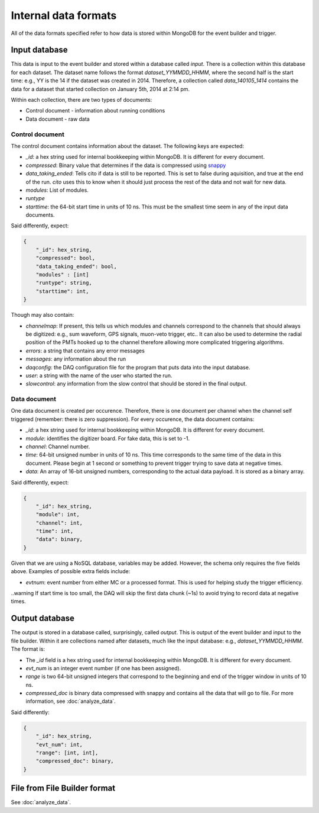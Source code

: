 =====================
Internal data formats
=====================

All of the data formats specified refer to how data is stored within MongoDB for the event builder and trigger.

Input database
==============

This data is input to the event builder and stored within a database called `input`.  There is a collection within this database for each dataset.  The dataset name follows the format `dataset_YYMMDD_HHMM`, where the second half is the start time: e.g., YY is the 14 if the dataset was created in 2014. Therefore, a collection called `data_140105_1414` contains the data for a dataset that started collection on January 5th, 2014 at 2:14 pm.

Within each collection, there are two types of documents:

* Control document - information about running conditions
* Data document - raw data

Control document
----------------

The control document contains information about the dataset.  The following
keys are expected:

* `_id`: a hex string used for internal bookkeeping within MongoDB.  It is different for every document.
* `compressed`: Binary value that determines if the data is compressed using `snappy <https://code.google.com/p/snappy/>`_
* `data_taking_ended`: Tells cito if data is still to be reported.  This is set to false during aquisition, and true at the end of the run. `cito` uses this to know when it should just process the rest of the data and not wait for new data.
* `modules`: List of modules.
* `runtype`
* `starttime`: the 64-bit start time in units of 10 ns.  This must be the smallest time seem in any of the input data documents.

Said differently, expect:

.. code-block:: javascript

    {
        "_id": hex_string,
        "compressed": bool,
        "data_taking_ended": bool,
        "modules" : [int]
        "runtype": string,
        "starttime": int,
    }

Though may also contain:

* `channelmap`: If present, this tells us which modules and channels correspond to the channels that should always be digitized: e.g., sum waveform, GPS signals, muon-veto trigger, etc..  It can also be used to determine the radial position of the PMTs hooked up to the channel therefore allowing more complicated triggering algorithms.
* `errors`: a string that contains any error messages
* `messages`: any information about the run
* `daqconfig`: the DAQ configuration file for the program that puts data into the input database.
* `user`: a string with the name of the user who started the run.
* `slowcontrol`: any information from the slow control that should be stored
  in the final output.


Data document
-------------

One data document is created per occurence.  Therefore, there is one document per channel when the channel self triggered (remember: there is zero suppression).  For every occurence, the data document contains:

* `_id`: a hex string used for internal bookkeeping within MongoDB.  It is different for every document.
* `module`: identifies the digitizer board.  For fake data, this is set to -1.
* `channel`: Channel number.
* `time`: 64-bit unsigned number in units of 10 ns.  This time corresponds to the same time of the data in this document.  Please begin at 1 second or something to prevent trigger trying to save data at negative times.
* `data`: An array of 16-bit unsigned numbers, corresponding to the actual data payload.  It is stored as a binary array.

Said differently, expect:

.. code-block:: javascript

    {
        "_id": hex_string,
        "module": int,
        "channel": int,
        "time": int,
        "data": binary,
    }

Given that we are using a NoSQL database, variables may be added.  However, the schema only requires the five fields above.  Examples of possible extra fields include:

* `evtnum`: event number from either MC or a processed format.  This is used
  for helping study the trigger efficiency.

..warning  If start time is too small, the DAQ will skip the first data chunk (~1s) to avoid trying to record data at negative times.


Output database
===============

The output is stored in a database called, surprisingly, called `output`. This is output of the event builder and input to the file builder. Within it are collections named after datasets, much like the input database: e.g., `dataset_YYMMDD_HHMM`.  The format is:

* The `_id` field is a hex string used for internal bookkeeping within MongoDB.
  It is different for every document.
* `evt_num` is an integer event number (if one has been assigned).
* `range` is two 64-bit unsigned integers that correspond to the beginning and end of
  the trigger window in units of 10 ns.
* `compressed_doc` is binary data compressed with snappy and contains all the
  data that will go to file.  For more information, see :doc:`analyze_data`.

Said differently:

.. code-block:: javascript

    {
        "_id": hex_string,
        "evt_num": int,
        "range": [int, int],
        "compressed_doc": binary,
    }


File from File Builder  format
==============================

See :doc:`analyze_data`.